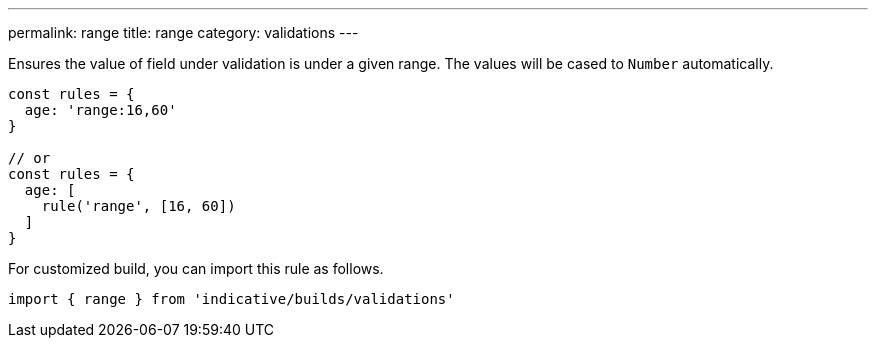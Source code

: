 ---
permalink: range
title: range
category: validations
---

Ensures the value of field under validation is under a given range. The values will
be cased to `Number` automatically.
 
[source, js]
----
const rules = {
  age: 'range:16,60'
}
 
// or
const rules = {
  age: [
    rule('range', [16, 60])
  ]
}
----
For customized build, you can import this rule as follows.
[source, js]
----
import { range } from 'indicative/builds/validations'
----